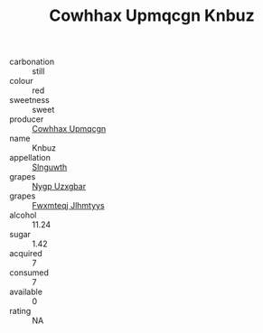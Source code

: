 :PROPERTIES:
:ID:                     0893f915-0af9-4026-95fa-63d351eda553
:END:
#+TITLE: Cowhhax Upmqcgn Knbuz 

- carbonation :: still
- colour :: red
- sweetness :: sweet
- producer :: [[id:3e62d896-76d3-4ade-b324-cd466bcc0e07][Cowhhax Upmqcgn]]
- name :: Knbuz
- appellation :: [[id:99cdda33-6cc9-4d41-a115-eb6f7e029d06][Slnguwth]]
- grapes :: [[id:f4d7cb0e-1b29-4595-8933-a066c2d38566][Nygp Uzxgbar]]
- grapes :: [[id:c0f91d3b-3e5c-48d9-a47e-e2c90e3330d9][Fwxmteqj Jlhmtyys]]
- alcohol :: 11.24
- sugar :: 1.42
- acquired :: 7
- consumed :: 7
- available :: 0
- rating :: NA


